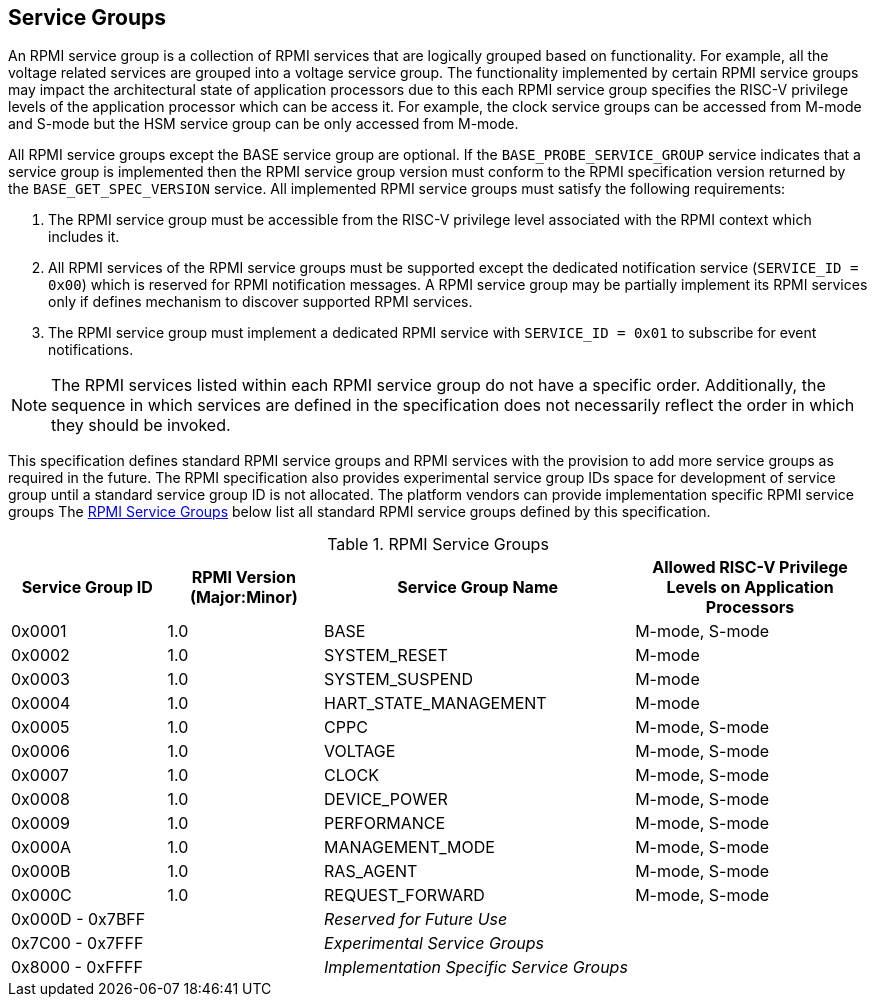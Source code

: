 :path: src/
:imagesdir: ../images

ifdef::rootpath[]
:imagesdir: {rootpath}{path}{imagesdir}
endif::rootpath[]

ifndef::rootpath[]
:rootpath: ./../
endif::rootpath[]

== Service Groups
An RPMI service group is a collection of RPMI services that are logically
grouped based on functionality. For example, all the voltage related services
are grouped into a voltage service group. The functionality implemented by
certain RPMI service groups may impact the architectural state of application
processors due to this each RPMI service group specifies the RISC-V privilege
levels of the application processor which can be access it. For example, the
clock service groups can be accessed from M-mode and S-mode but the HSM service
group can be only accessed from M-mode.

All RPMI service groups except the BASE service group are optional. If
the `BASE_PROBE_SERVICE_GROUP` service indicates that a service group is
implemented then the RPMI service group version must conform to the RPMI
specification version returned by the `BASE_GET_SPEC_VERSION` service.
All implemented RPMI service groups must satisfy the following requirements:

. The RPMI service group must be accessible from the RISC-V privilege
level associated with the RPMI context which includes it.
. All RPMI services of the RPMI service groups must be supported except
the dedicated notification service (`SERVICE_ID = 0x00`) which is reserved
for RPMI notification messages. A RPMI service group may be partially
implement its RPMI services only if defines mechanism to discover supported
RPMI services.
. The RPMI service group must implement a dedicated RPMI service with
`SERVICE_ID = 0x01` to subscribe for event notifications.

NOTE: The RPMI services listed within each RPMI service group do not have
a specific order. Additionally, the sequence in which services are defined
in the specification does not necessarily reflect the order in which they
should be invoked.

This specification defines standard RPMI service groups and RPMI services
with the provision to add more service groups as required in the future.
The RPMI specification also provides experimental service group IDs space
for development of service group until a standard service group ID is not
allocated. The platform vendors can provide implementation specific RPMI
service groups The <<table_service_groups>> below list all standard RPMI
service groups defined by this specification.

[#table_service_groups]
.RPMI Service Groups
[cols="2, 2, 4, 3", width=100%, align="center", options="header"]
|===
| Service Group ID
| RPMI Version (Major:Minor)
| Service Group Name
| Allowed RISC-V Privilege Levels on Application Processors

| 0x0001
| 1.0
| BASE
| M-mode, S-mode

| 0x0002
| 1.0
| SYSTEM_RESET
| M-mode

| 0x0003
| 1.0
| SYSTEM_SUSPEND
| M-mode

| 0x0004
| 1.0
| HART_STATE_MANAGEMENT
| M-mode

| 0x0005
| 1.0
| CPPC
| M-mode, S-mode

| 0x0006
| 1.0
| VOLTAGE
| M-mode, S-mode

| 0x0007
| 1.0
| CLOCK
| M-mode, S-mode

| 0x0008
| 1.0
| DEVICE_POWER
| M-mode, S-mode

| 0x0009
| 1.0
| PERFORMANCE
| M-mode, S-mode

| 0x000A
| 1.0
| MANAGEMENT_MODE
| M-mode, S-mode

| 0x000B
| 1.0
| RAS_AGENT
| M-mode, S-mode

| 0x000C
| 1.0
| REQUEST_FORWARD
| M-mode, S-mode

| 0x000D - 0x7BFF
|
| _Reserved for Future Use_
|

| 0x7C00 - 0x7FFF
|
| _Experimental Service Groups_
|

| 0x8000 - 0xFFFF
|
| _Implementation Specific Service Groups_
|
|===
